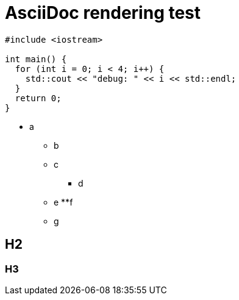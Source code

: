 = AsciiDoc rendering test

[source, cpp]
----
#include <iostream>

int main() {
  for (int i = 0; i < 4; i++) {
    std::cout << "debug: " << i << std::endl;
  }
  return 0;
}
----


* a
*** b
*** c
***** d
*** e
**f
*** g

== H2

=== H3
